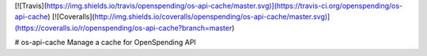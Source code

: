 [![Travis](https://img.shields.io/travis/openspending/os-api-cache/master.svg)](https://travis-ci.org/openspending/os-api-cache)
[![Coveralls](http://img.shields.io/coveralls/openspending/os-api-cache/master.svg)](https://coveralls.io/r/openspending/os-api-cache?branch=master)

# os-api-cache
Manage a cache for OpenSpending API


